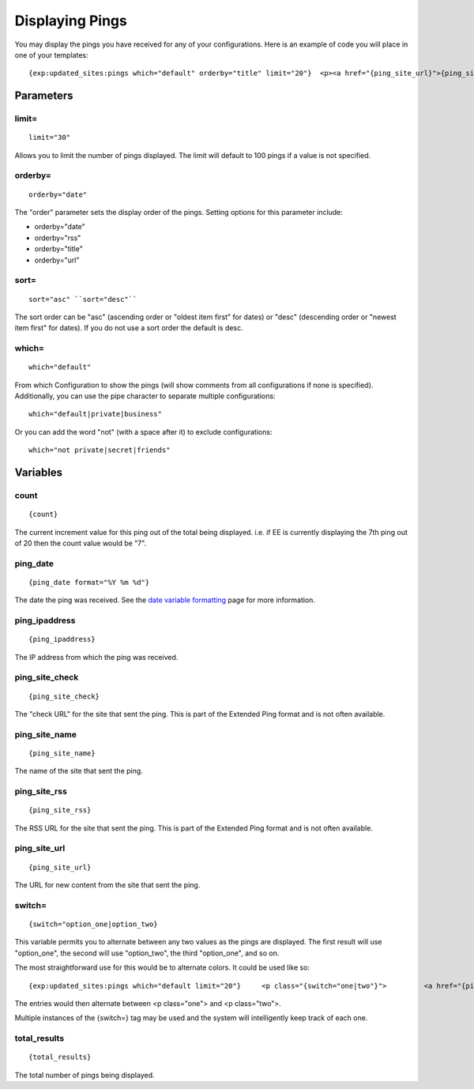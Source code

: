 Displaying Pings
================

You may display the pings you have received for any of your
configurations. Here is an example of code you will place in one of your
templates::

	{exp:updated_sites:pings which="default" orderby="title" limit="20"}  <p><a href="{ping_site_url}">{ping_site_name}</a></p>  {/exp:updated_sites:pings}

Parameters
----------


limit=
~~~~~~

::

	limit="30"

Allows you to limit the number of pings displayed. The limit will
default to 100 pings if a value is not specified.

orderby=
~~~~~~~~

::

	orderby="date"

The "order" parameter sets the display order of the pings. Setting
options for this parameter include:

-  orderby="date"
-  orderby="rss"
-  orderby="title"
-  orderby="url"

sort=
~~~~~

::

	sort="asc" ``sort="desc"``

The sort order can be "asc" (ascending order or "oldest item first" for
dates) or "desc" (descending order or "newest item first" for dates). If
you do not use a sort order the default is desc.

which=
~~~~~~

::

	which="default"

From which Configuration to show the pings (will show comments from all
configurations if none is specified). Additionally, you can use the pipe
character to separate multiple configurations::

	which="default|private|business"

Or you can add the word "not" (with a space after it) to exclude
configurations::

	which="not private|secret|friends"

Variables
---------


count
~~~~~

::

	{count}

The current increment value for this ping out of the total being
displayed. i.e. if EE is currently displaying the 7th ping out of 20
then the count value would be "7".

ping\_date
~~~~~~~~~~

::

	{ping_date format="%Y %m %d"}

The date the ping was received. See the `date variable
formatting <../../templates/date_variable_formatting.html>`_ page for
more information.

ping\_ipaddress
~~~~~~~~~~~~~~~

::

	{ping_ipaddress}

The IP address from which the ping was received.

ping\_site\_check
~~~~~~~~~~~~~~~~~

::

	{ping_site_check}

The "check URL" for the site that sent the ping. This is part of the
Extended Ping format and is not often available.

ping\_site\_name
~~~~~~~~~~~~~~~~

::

	{ping_site_name}

The name of the site that sent the ping.

ping\_site\_rss
~~~~~~~~~~~~~~~

::

	{ping_site_rss}

The RSS URL for the site that sent the ping. This is part of the
Extended Ping format and is not often available.

ping\_site\_url
~~~~~~~~~~~~~~~

::

	{ping_site_url}

The URL for new content from the site that sent the ping.

switch=
~~~~~~~

::

	{switch="option_one|option_two}

This variable permits you to alternate between any two values as the
pings are displayed. The first result will use "option\_one", the second
will use "option\_two", the third "option\_one", and so on.

The most straightforward use for this would be to alternate colors. It
could be used like so::

	{exp:updated_sites:pings which="default limit="20"}     <p class="{switch="one|two"}">         <a href="{ping_site_url}">{ping_site_name}</a>     </p>     {/exp:updated_sites:pings}

The entries would then alternate between <p class="one"> and <p
class="two">.

Multiple instances of the {switch=} tag may be used and the system will
intelligently keep track of each one.

total\_results
~~~~~~~~~~~~~~

::

	{total_results}

The total number of pings being displayed.
